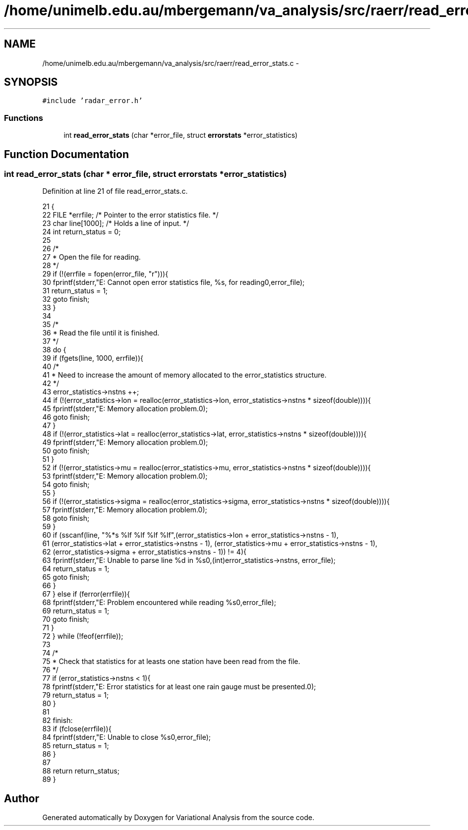 .TH "/home/unimelb.edu.au/mbergemann/va_analysis/src/raerr/read_error_stats.c" 3 "Tue Apr 17 2018" "Variational Analysis" \" -*- nroff -*-
.ad l
.nh
.SH NAME
/home/unimelb.edu.au/mbergemann/va_analysis/src/raerr/read_error_stats.c \- 
.SH SYNOPSIS
.br
.PP
\fC#include 'radar_error\&.h'\fP
.br

.SS "Functions"

.in +1c
.ti -1c
.RI "int \fBread_error_stats\fP (char *error_file, struct \fBerrorstats\fP *error_statistics)"
.br
.in -1c
.SH "Function Documentation"
.PP 
.SS "int read_error_stats (char * error_file, struct \fBerrorstats\fP * error_statistics)"

.PP
Definition at line 21 of file read_error_stats\&.c\&.
.PP
.nf
21                                                                            {
22    FILE   *errfile;               /* Pointer to the error statistics file\&.                                    */
23    char   line[1000];               /* Holds a line of input\&.                                                */
24    int      return_status = 0;
25 
26    /*
27     * Open the file for reading\&.
28     */
29    if (!(errfile = fopen(error_file, "r"))){
30       fprintf(stderr,"E: Cannot open error statistics file, %s, for reading\n",error_file);
31       return_status = 1;
32       goto finish;
33    }
34 
35    /*
36     * Read the file until it is finished\&.
37     */
38    do {
39       if (fgets(line, 1000, errfile)){
40          /*
41           * Need to increase the amount of memory allocated to the error_statistics structure\&.
42           */
43          error_statistics->nstns   ++;
44          if (!(error_statistics->lon = realloc(error_statistics->lon, error_statistics->nstns * sizeof(double)))){
45             fprintf(stderr,"E: Memory allocation problem\&.\n");
46             goto finish;
47          }
48          if (!(error_statistics->lat = realloc(error_statistics->lat, error_statistics->nstns * sizeof(double)))){
49             fprintf(stderr,"E: Memory allocation problem\&.\n");
50             goto finish;
51          }
52          if (!(error_statistics->mu = realloc(error_statistics->mu, error_statistics->nstns * sizeof(double)))){
53             fprintf(stderr,"E: Memory allocation problem\&.\n");
54             goto finish;
55          }
56          if (!(error_statistics->sigma = realloc(error_statistics->sigma, error_statistics->nstns * sizeof(double)))){
57             fprintf(stderr,"E: Memory allocation problem\&.\n");
58             goto finish;
59          }
60          if (sscanf(line, "%*s %lf %lf %lf %lf",(error_statistics->lon + error_statistics->nstns - 1),
61                (error_statistics->lat + error_statistics->nstns - 1), (error_statistics->mu + error_statistics->nstns - 1),
62                (error_statistics->sigma + error_statistics->nstns - 1)) != 4){
63             fprintf(stderr,"E: Unable to parse line %d in %s\n",(int)error_statistics->nstns, error_file);
64             return_status = 1;
65             goto finish;
66          }
67       } else if (ferror(errfile)){
68          fprintf(stderr,"E: Problem encountered while reading %s\n",error_file);
69          return_status = 1;
70          goto finish;
71       }
72    } while (!feof(errfile));
73 
74    /*
75     * Check that statistics for at leasts one station have been read from the file\&.
76     */
77    if (error_statistics->nstns < 1){
78       fprintf(stderr,"E: Error statistics for at least one rain gauge must be presented\&.\n");
79       return_status = 1;
80    }
81 
82    finish:
83    if (fclose(errfile)){
84       fprintf(stderr,"E: Unable to close %s\n",error_file);
85       return_status = 1;
86    }
87 
88    return return_status;
89 }
.fi
.SH "Author"
.PP 
Generated automatically by Doxygen for Variational Analysis from the source code\&.
